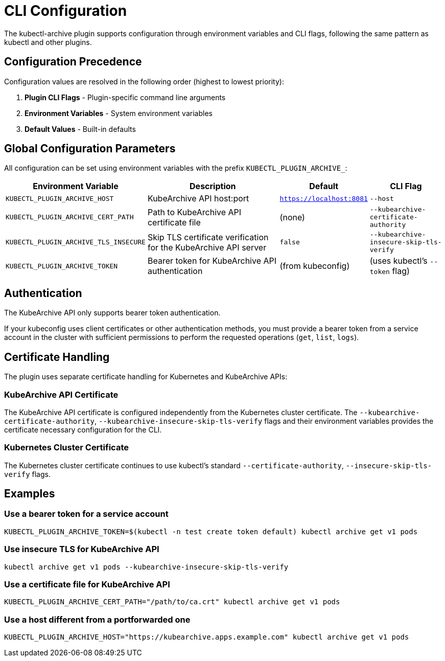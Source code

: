 = CLI Configuration

The kubectl-archive plugin supports configuration through environment variables and CLI flags, following the same pattern as kubectl and other plugins.

== Configuration Precedence

Configuration values are resolved in the following order (highest to lowest priority):

. *Plugin CLI Flags* - Plugin-specific command line arguments
. *Environment Variables* - System environment variables
. *Default Values* - Built-in defaults

== Global Configuration Parameters

All configuration can be set using environment variables with the prefix `KUBECTL_PLUGIN_ARCHIVE_`:

[cols="1,2,1,1"]
|===
|Environment Variable |Description |Default |CLI Flag

|`KUBECTL_PLUGIN_ARCHIVE_HOST`
|KubeArchive API host:port
|`https://localhost:8081`
|`--host`

|`KUBECTL_PLUGIN_ARCHIVE_CERT_PATH`
|Path to KubeArchive API certificate file
|(none)
|`--kubearchive-certificate-authority`

|`KUBECTL_PLUGIN_ARCHIVE_TLS_INSECURE`
|Skip TLS certificate verification for the KubeArchive API server
|`false`
|`--kubearchive-insecure-skip-tls-verify`

|`KUBECTL_PLUGIN_ARCHIVE_TOKEN`
|Bearer token for KubeArchive API authentication
|(from kubeconfig)
|(uses kubectl's `--token` flag)

|===

== Authentication

The KubeArchive API only supports bearer token authentication.

If your kubeconfig uses client certificates or other authentication methods,
you must provide a bearer token from a service account in the cluster
with sufficient permissions to perform the requested operations (`get`, `list`, `logs`).

== Certificate Handling

The plugin uses separate certificate handling for Kubernetes and KubeArchive APIs:

=== KubeArchive API Certificate

The KubeArchive API certificate is configured independently from the Kubernetes cluster certificate.
The `--kubearchive-certificate-authority`, `--kubearchive-insecure-skip-tls-verify` flags and their
environment variables provides the certificate necessary configuration for the CLI.

=== Kubernetes Cluster Certificate

The Kubernetes cluster certificate continues to use kubectl's standard
`--certificate-authority`, `--insecure-skip-tls-verify` flags.

== Examples

=== Use a bearer token for a service account

[source,bash]
----
KUBECTL_PLUGIN_ARCHIVE_TOKEN=$(kubectl -n test create token default) kubectl archive get v1 pods
----

=== Use insecure TLS for KubeArchive API

[source,bash]
----
kubectl archive get v1 pods --kubearchive-insecure-skip-tls-verify
----

=== Use a certificate file for KubeArchive API

[source,bash]
----
KUBECTL_PLUGIN_ARCHIVE_CERT_PATH="/path/to/ca.crt" kubectl archive get v1 pods
----

=== Use a host different from a portforwarded one

[source,bash]
----
KUBECTL_PLUGIN_ARCHIVE_HOST="https://kubearchive.apps.example.com" kubectl archive get v1 pods
----
